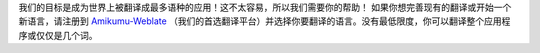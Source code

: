 我们的目标是成为世界上被翻译成最多语种的应用！这不太容易，所以我们需要你的帮助！
如果你想完善现有的翻译或开始一个新语言，请注册到 `Amikumu-Weblate <https://traduk.amikumu.com/engage/amikumu/zh-CN>`_ （我们的首选翻译平台）并选择你要翻译的语言。没有最低限度，你可以翻译整个应用程序或仅仅是几个词。
